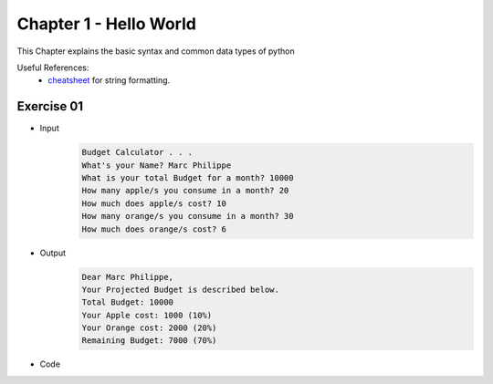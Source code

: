 Chapter 1 - Hello World
=======================
This Chapter explains the basic syntax and common data types of python

Useful References:
    - `cheatsheet`_ for string formatting.

.. _`cheatsheet`: https://mkaz.blog/code/python-string-format-cookbook/

Exercise 01
---------------------------------------

- Input
    .. code-block:: shell

        Budget Calculator . . .
        What's your Name? Marc Philippe
        What is your total Budget for a month? 10000
        How many apple/s you consume in a month? 20
        How much does apple/s cost? 10
        How many orange/s you consume in a month? 30
        How much does orange/s cost? 6

- Output
    .. code-block:: shell

        Dear Marc Philippe,
        Your Projected Budget is described below.
        Total Budget: 10000
        Your Apple cost: 1000 (10%)
        Your Orange cost: 2000 (20%)
        Remaining Budget: 7000 (70%)

- Code
    .. literalinclude:: exercise01.py
